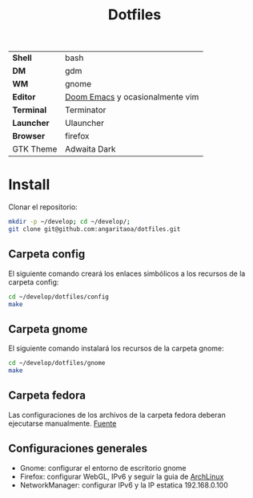 #+title: Dotfiles
#+startup: nofold

|            |                                 |
|------------+---------------------------------|
| *Shell*    | bash                            |
| *DM*       | gdm                             |
| *WM*       | gnome                           |
| *Editor*   | [[https://github.com/hlissner/doom-emacs][Doom Emacs]] y ocasionalmente vim |
| *Terminal* | Terminator                      |
| *Launcher* | Ulauncher                       |
| *Browser*  | firefox                         |
| GTK Theme  | Adwaita Dark                    |

* Install
Clonar el repositorio:

#+begin_src bash
mkdir -p ~/develop; cd ~/develop/;
git clone git@github.com:angaritaoa/dotfiles.git
#+end_src

** Carpeta config
El siguiente comando creará los enlaces simbólicos a los recursos de la carpeta config:

#+begin_src bash
cd ~/develop/dotfiles/config
make
#+end_src

** Carpeta gnome
El siguiente comando instalará los recursos de la carpeta gnome:

#+begin_src bash
cd ~/develop/dotfiles/gnome
make
#+end_src

** Carpeta fedora
Las configuraciones de los archivos de la carpeta fedora deberan ejecutarse manualmente. [[https://bana.io/blog/fedora-34-my-setup][Fuente]]

** Configuraciones generales
- Gnome: configurar el entorno de escritorio gnome
- Firefox: configurar WebGL, IPv6 y seguir la guia de [[https://wiki.archlinux.org/title/Firefox/Tweaks][ArchLinux]]
- NetworkManager: configurar IPv6 y la IP estatica 192.168.0.100

